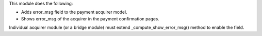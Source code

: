 This module does the following:

- Adds error_msg field to the payment acquirer model.
- Shows error_msg of the acquirer in the payment confirmation pages.

Individual acquirer module (or a bridge module) must extend _compute_show_error_msg()
method to enable the field.
